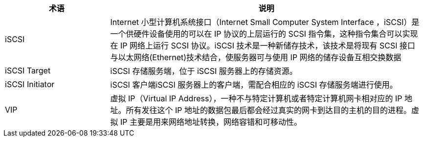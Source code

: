 // iSCSI 相关'

[cols="1,3a",options="header"]
|===
|术语 |说明
|iSCSI 
|Internet 小型计算机系统接口（Internet Small Computer System Interface ，iSCSI）是一个供硬件设备使用的可以在 IP 协议的上层运行的 SCSI 指令集，这种指令集合可以实现在 IP 网络上运行 SCSI 协议。iSCSI 技术是一种新储存技术，该技术是将现有 SCSI 接口与以太网络(Ethernet)技术结合，使服务器可与使用 IP 网络的储存设备互相交换数据

|iSCSI Target 
|iSCSI 存储服务端，位于 iSCSI 服务器上的存储资源。

|iSCSI Initiator 
|iSCSI 客户端iSCSI 服务器上的客户端，需配合相应的 iSCSI 存储服务端进行使用。

| VIP 
|虚拟 IP（Virtual IP Address），一种不与特定计算机或者特定计算机网卡相对应的 IP 地址。所有发往这个 IP 地址的数据包最后都会经过真实的网卡到达目的主机的目的进程。虚拟 IP 主要是用来网络地址转换，网络容错和可移动性。
|===
